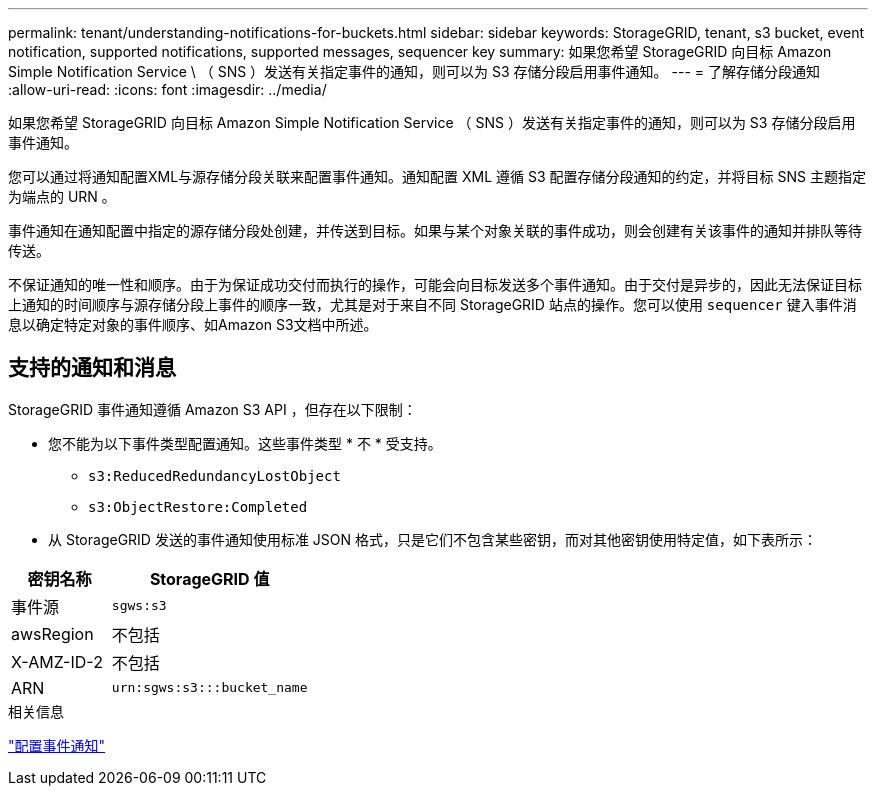 ---
permalink: tenant/understanding-notifications-for-buckets.html 
sidebar: sidebar 
keywords: StorageGRID, tenant, s3 bucket, event notification, supported notifications, supported messages, sequencer key 
summary: 如果您希望 StorageGRID 向目标 Amazon Simple Notification Service \ （ SNS ）发送有关指定事件的通知，则可以为 S3 存储分段启用事件通知。 
---
= 了解存储分段通知
:allow-uri-read: 
:icons: font
:imagesdir: ../media/


[role="lead"]
如果您希望 StorageGRID 向目标 Amazon Simple Notification Service （ SNS ）发送有关指定事件的通知，则可以为 S3 存储分段启用事件通知。

您可以通过将通知配置XML与源存储分段关联来配置事件通知。通知配置 XML 遵循 S3 配置存储分段通知的约定，并将目标 SNS 主题指定为端点的 URN 。

事件通知在通知配置中指定的源存储分段处创建，并传送到目标。如果与某个对象关联的事件成功，则会创建有关该事件的通知并排队等待传送。

不保证通知的唯一性和顺序。由于为保证成功交付而执行的操作，可能会向目标发送多个事件通知。由于交付是异步的，因此无法保证目标上通知的时间顺序与源存储分段上事件的顺序一致，尤其是对于来自不同 StorageGRID 站点的操作。您可以使用 `sequencer` 键入事件消息以确定特定对象的事件顺序、如Amazon S3文档中所述。



== 支持的通知和消息

StorageGRID 事件通知遵循 Amazon S3 API ，但存在以下限制：

* 您不能为以下事件类型配置通知。这些事件类型 * 不 * 受支持。
+
** `s3:ReducedRedundancyLostObject`
** `s3:ObjectRestore:Completed`


* 从 StorageGRID 发送的事件通知使用标准 JSON 格式，只是它们不包含某些密钥，而对其他密钥使用特定值，如下表所示：


[cols="1a,2a"]
|===
| 密钥名称 | StorageGRID 值 


 a| 
事件源
 a| 
`sgws:s3`



 a| 
awsRegion
 a| 
不包括



 a| 
X-AMZ-ID-2
 a| 
不包括



 a| 
ARN
 a| 
`urn:sgws:s3:::bucket_name`

|===
.相关信息
link:configuring-event-notifications.html["配置事件通知"]
